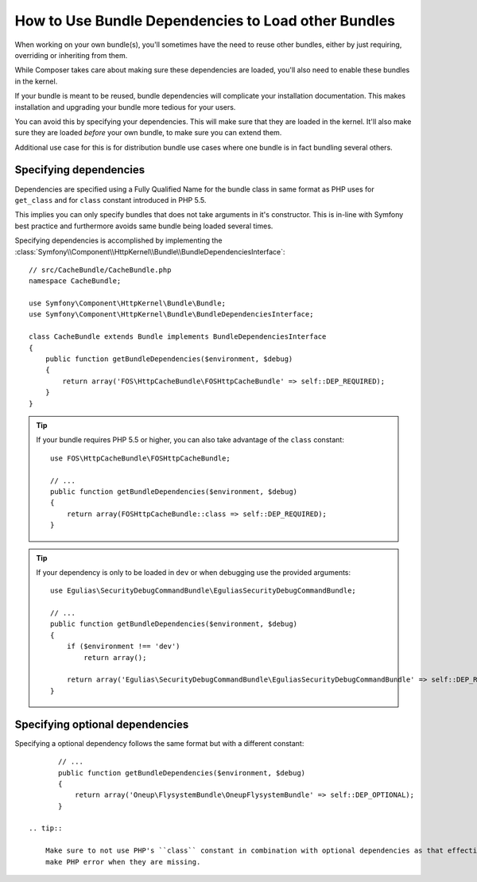 .. index::
   single: Bundle; Dependencies

How to Use Bundle Dependencies to Load other Bundles
====================================================

.. versionadded:: 2.8
    Support for bundle dependencies was introduced in Symfony 2.8.

When working on your own bundle(s), you'll sometimes have the need to reuse
other bundles, either by just requiring, overriding or inheriting from them.

While Composer takes care about making sure these dependencies are loaded,
you'll also need to enable these bundles in the kernel.

If your bundle is meant to be reused, bundle dependencies will complicate
your installation documentation. This makes installation and upgrading your
bundle more tedious for your users.

You can avoid this by specifying your dependencies. This will make sure that
they are loaded in the kernel. It'll also make sure they are loaded *before*
your own bundle, to make sure you can extend them.

Additional use case for this is for distribution bundle use cases where one
bundle is in fact bundling several others.

Specifying dependencies
-----------------------

Dependencies are specified using a Fully Qualified Name for the bundle class in same
format as PHP uses for ``get_class`` and for ``class`` constant introduced in PHP 5.5.

This implies you can only specify bundles that does not take arguments in it's constructor.
This is in-line with Symfony best practice and furthermore avoids same bundle being loaded
several times.

Specifying dependencies is accomplished by implementing the
:class:`Symfony\\Component\\HttpKernel\\Bundle\\BundleDependenciesInterface`::

    // src/CacheBundle/CacheBundle.php
    namespace CacheBundle;

    use Symfony\Component\HttpKernel\Bundle\Bundle;
    use Symfony\Component\HttpKernel\Bundle\BundleDependenciesInterface;

    class CacheBundle extends Bundle implements BundleDependenciesInterface
    {
        public function getBundleDependencies($environment, $debug)
        {
            return array('FOS\HttpCacheBundle\FOSHttpCacheBundle' => self::DEP_REQUIRED);
        }
    }

.. tip::

    If your bundle requires PHP 5.5 or higher, you can also take advantage of
    the ``class`` constant::

        use FOS\HttpCacheBundle\FOSHttpCacheBundle;

        // ...
        public function getBundleDependencies($environment, $debug)
        {
            return array(FOSHttpCacheBundle::class => self::DEP_REQUIRED);
        }

.. tip::

    If your dependency is only to be loaded in ``dev`` or when debugging use the provided arguments::

        use Egulias\SecurityDebugCommandBundle\EguliasSecurityDebugCommandBundle;

        // ...
        public function getBundleDependencies($environment, $debug)
        {
            if ($environment !== 'dev')
                return array();

            return array('Egulias\SecurityDebugCommandBundle\EguliasSecurityDebugCommandBundle' => self::DEP_REQUIRED);
        }


Specifying optional dependencies
--------------------------------

Specifying a optional dependency follows the same format but with a different constant::

        // ...
        public function getBundleDependencies($environment, $debug)
        {
            return array('Oneup\FlysystemBundle\OneupFlysystemBundle' => self::DEP_OPTIONAL);
        }

 .. tip::

     Make sure to not use PHP's ``class`` constant in combination with optional dependencies as that effectively will
     make PHP error when they are missing.